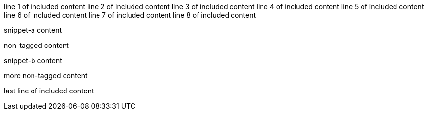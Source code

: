 line 1 of included content
line 2 of included content
line 3 of included content
line 4 of included content
line 5 of included content
line 6 of included content
line 7 of included content
line 8 of included content

// tag::snippet[]
// tag::snippet-a[]
snippet-a content
// end::snippet-a[]

non-tagged content

// tag::snippet-b[]
snippet-b content
// end::snippet-b[]
// end::snippet[]

more non-tagged content

last line of included content
